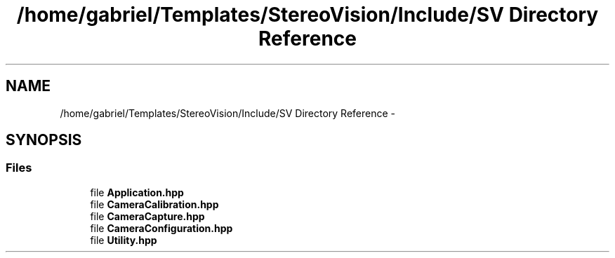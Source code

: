 .TH "/home/gabriel/Templates/StereoVision/Include/SV Directory Reference" 3 "Wed Apr 2 2014" "Version 0.1" "StereoVision" \" -*- nroff -*-
.ad l
.nh
.SH NAME
/home/gabriel/Templates/StereoVision/Include/SV Directory Reference \- 
.SH SYNOPSIS
.br
.PP
.SS "Files"

.in +1c
.ti -1c
.RI "file \fBApplication\&.hpp\fP"
.br
.ti -1c
.RI "file \fBCameraCalibration\&.hpp\fP"
.br
.ti -1c
.RI "file \fBCameraCapture\&.hpp\fP"
.br
.ti -1c
.RI "file \fBCameraConfiguration\&.hpp\fP"
.br
.ti -1c
.RI "file \fBUtility\&.hpp\fP"
.br
.in -1c
